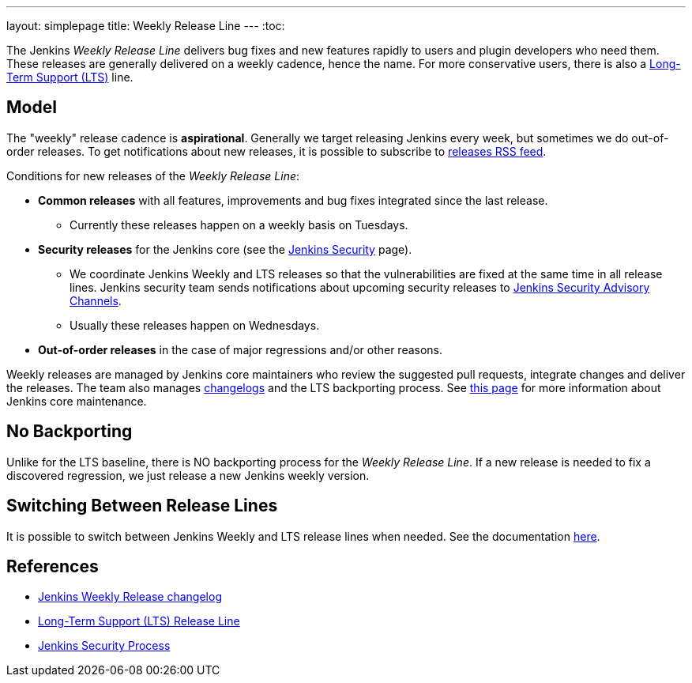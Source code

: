 ---
layout: simplepage
title: Weekly Release Line
---
:toc:

The Jenkins _Weekly Release Line_ delivers bug fixes and new features rapidly to users and plugin developers who need them.
These releases are generally delivered on a weekly cadence, hence the name.
For more conservative users, there is also a 
link:/download/lts/[Long-Term Support (LTS)] line.

## Model

The "weekly" release cadence is **aspirational**.
Generally we target releasing Jenkins every week, but sometimes we do out-of-order releases.
To get notifications about new releases, it is possible to subscribe to link:https://www.jenkins.io/changelog/rss.xml[releases RSS feed].

Conditions for new releases of the _Weekly Release Line_:

* **Common releases** with all features, improvements and bug fixes integrated since the last release.
** Currently these releases happen on a weekly basis on Tuesdays.
* **Security releases** for the Jenkins core (see the link:/security[Jenkins Security] page).
** We coordinate Jenkins Weekly and LTS releases so that the vulnerabilities are fixed at the same time in all release lines.
   Jenkins security team sends notifications about upcoming security releases to link:/security/#advisories[Jenkins Security Advisory Channels].
** Usually these releases happen on Wednesdays.
* **Out-of-order releases** in the case of major regressions and/or other reasons.

Weekly releases are managed by Jenkins core maintainers
who review the suggested pull requests, integrate changes and deliver the releases.
The team also manages link:/changelog[changelogs] and the LTS backporting process.
See link:https://github.com/jenkinsci/jenkins/blob/master/docs/MAINTAINERS.adoc[this page] for more information about Jenkins core maintenance.

## No Backporting

Unlike for the LTS baseline,
there is NO backporting process for the _Weekly Release Line_.
If a new release is needed to fix a discovered regression,
we just release a new Jenkins weekly version. 

## Switching Between Release Lines

It is possible to switch between Jenkins Weekly and LTS release lines when needed.
See the documentation link:/download/lts/#switching-between-release-lines[here].

## References

* link:/changelog[Jenkins Weekly Release changelog]
* link:/download/lts/[Long-Term Support (LTS) Release Line]
* link:/security[Jenkins Security Process]

